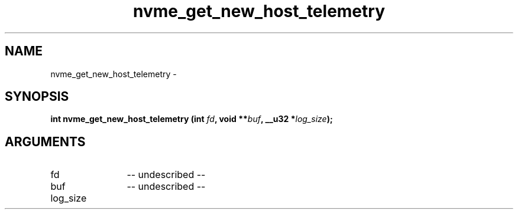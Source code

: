 .TH "nvme_get_new_host_telemetry" 2 "nvme_get_new_host_telemetry" "February 2020" "libnvme Manual"
.SH NAME
nvme_get_new_host_telemetry \-
.SH SYNOPSIS
.B "int" nvme_get_new_host_telemetry
.BI "(int " fd ","
.BI "void **" buf ","
.BI "__u32 *" log_size ");"
.SH ARGUMENTS
.IP "fd" 12
-- undescribed --
.IP "buf" 12
-- undescribed --
.IP "log_size" 12
